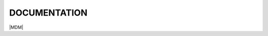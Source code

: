 .. BlocksFrontPage documentation master file, created by
   sphinx-quickstart on Mon Jul 29 13:00:49 2019.
   You can adapt this file completely to your liking, but it should at least
   contain the root `toctree` directive.

=============
DOCUMENTATION
=============
	
|espacio_informativo|


|linea_api| |linea_datalake| |linea_academy| 

|MDM| |linea_billing|


.. |espacio_informativo| image:: media/espacio_informativo.png
   :target: https://frontpagebib.readthedocs.io/en/latest/
   :width: 100%
   
.. |linea_api| image:: media/logo_api.png
   :target: https://apificacion.readthedocs.io/en/latest/
   :width: 32%
.. |linea_datalake| image:: media/logo_datalake.png
   :target: https://data-lake.readthedocs.io/en/latest/
   :width: 32%
.. |linea_academy| image:: media/logo_academy.png
   :target: https://academy.readthedocs.io/en/latest/
   :width: 32%
.. |linea_MDM| image:: media/logo_mdm.png
   :target: https://docsrst.readthedocs.io/es/latest/rst_docs/es_es/guia_configuracion/indice_configuracion.html
   :width: 32%
.. |linea_billing| image:: media/logo_billing.png
   :target: https://docsrst.readthedocs.io/es/latest/rst_docs/es_es/guia_configuracion/indice_configuracion.html
   :width: 32%
   